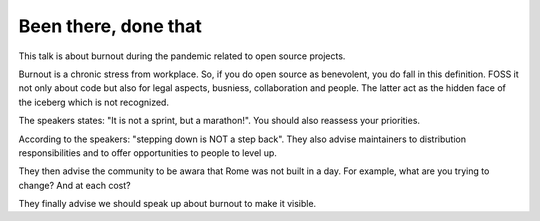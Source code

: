 Been there, done that
---------------------

This talk is about burnout during the pandemic related to open source projects.

Burnout is a chronic stress from workplace.
So, if you do open source as benevolent, you do fall in this definition.
FOSS it not only about code but also for legal aspects, busniess, collaboration and people.
The latter act as the hidden face of the iceberg which is not recognized.

The speakers states: "It is not a sprint, but a marathon!".
You should also reassess your priorities.

According to the speakers: "stepping down is NOT a step back".
They also advise maintainers to distribution responsibilities and to offer opportunities to people to level up.

They then advise the community to be awara that Rome was not built in a day.
For example, what are you trying to change? And at each cost?

They finally advise we should speak up about burnout to make it visible.
